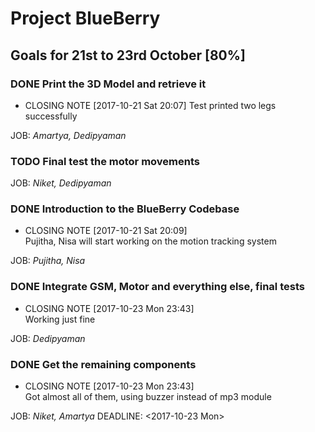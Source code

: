 * Project BlueBerry

** Goals for 21st to 23rd October [80%]

*** DONE Print the 3D Model and retrieve it 
    CLOSED: [2017-10-21 Sat 20:07] DEADLINE: <2017-10-21 Sat>
    - CLOSING NOTE [2017-10-21 Sat 20:07] 
      Test printed two legs successfully
    JOB: [[Amartya, Dedipyaman]]
*** TODO Final test the motor movements
    DEADLINE: <2017-10-21 Sat>
    JOB: [[Niket, Dedipyaman]]
*** DONE Introduction to the BlueBerry Codebase
    CLOSED: [2017-10-21 Sat 20:09] DEADLINE: <2017-10-21 Sat>
    - CLOSING NOTE [2017-10-21 Sat 20:09] \\
      Pujitha, Nisa will start working on the motion tracking system
    JOB: [[Pujitha, Nisa]]
*** DONE Integrate GSM, Motor and everything else, final tests
    CLOSED: [2017-10-23 Mon 23:43] DEADLINE: <2017-10-23 Mon>
    - CLOSING NOTE [2017-10-23 Mon 23:43] \\
      Working just fine
    JOB: [[Dedipyaman]]
*** DONE Get the remaining components
    CLOSED: [2017-10-23 Mon 23:43]
    - CLOSING NOTE [2017-10-23 Mon 23:43] \\
      Got almost all of them, using buzzer instead of mp3 module
    JOB: [[Niket, Amartya]]
    DEADLINE: <2017-10-23 Mon>
